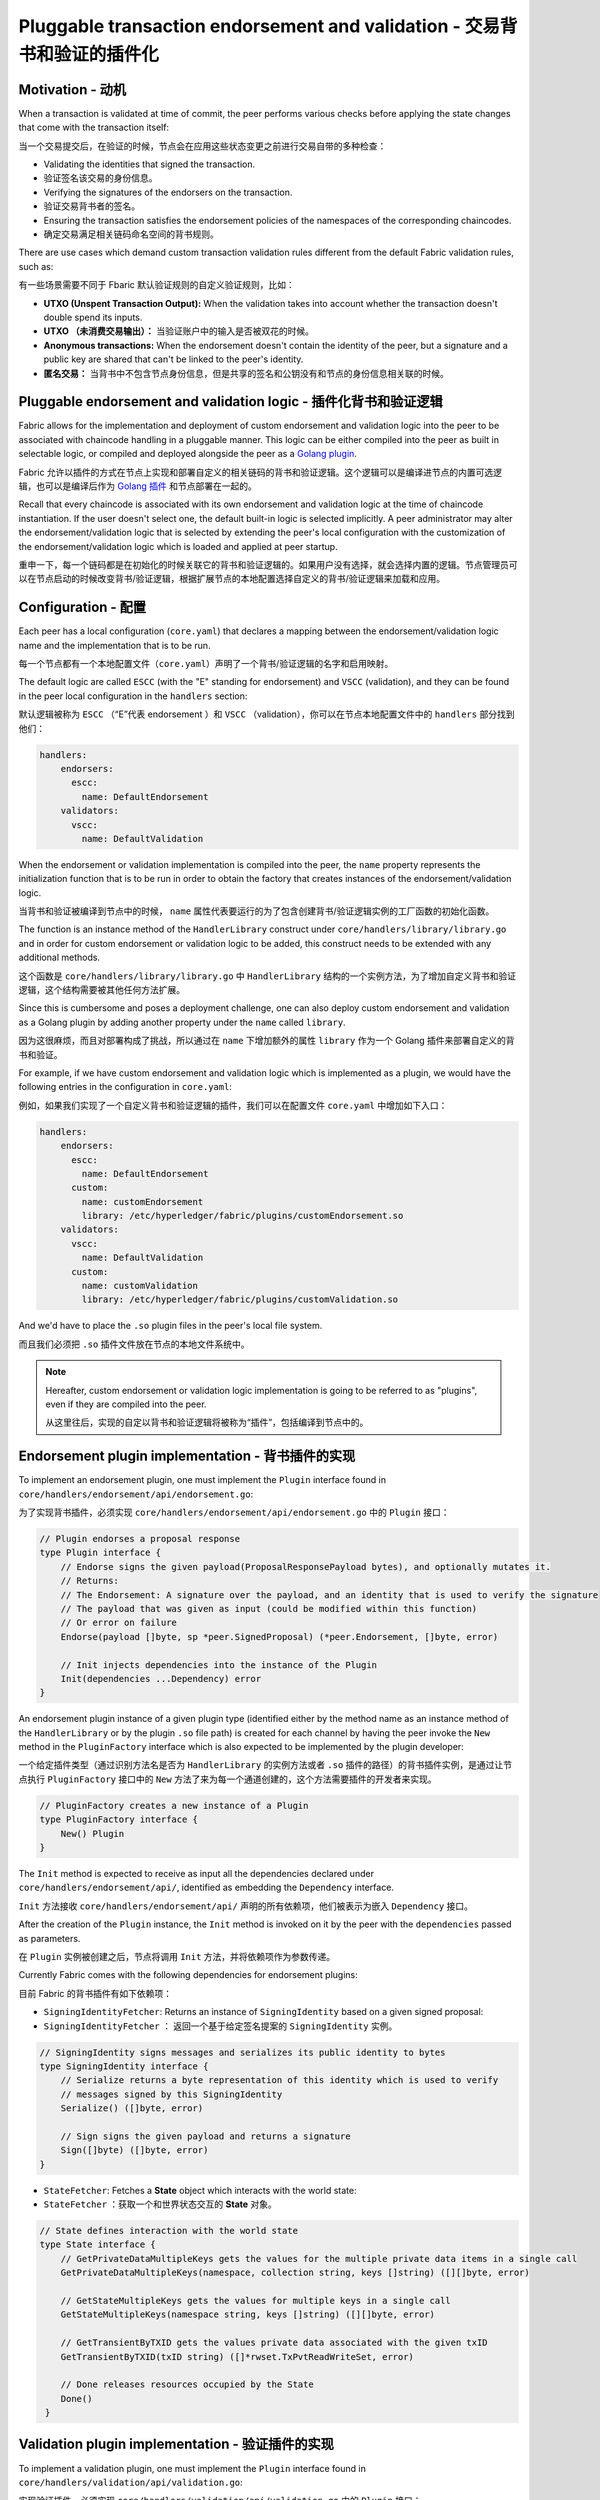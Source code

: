 Pluggable transaction endorsement and validation - 交易背书和验证的插件化
================================================

Motivation - 动机
----------

When a transaction is validated at time of commit, the peer performs various
checks before applying the state changes that come with the transaction itself:

当一个交易提交后，在验证的时候，节点会在应用这些状态变更之前进行交易自带的多种检查：

- Validating the identities that signed the transaction.
- 验证签名该交易的身份信息。

- Verifying the signatures of the endorsers on the transaction.
- 验证交易背书者的签名。

- Ensuring the transaction satisfies the endorsement policies of the namespaces
  of the corresponding chaincodes.
- 确定交易满足相关链码命名空间的背书规则。

There are use cases which demand custom transaction validation rules different
from the default Fabric validation rules, such as:

有一些场景需要不同于 Fbaric 默认验证规则的自定义验证规则，比如：

- **UTXO (Unspent Transaction Output):** When the validation takes into account
  whether the transaction doesn't double spend its inputs.
- **UTXO （未消费交易输出）：** 当验证账户中的输入是否被双花的时候。

- **Anonymous transactions:** When the endorsement doesn't contain the identity
  of the peer, but a signature and a public key are shared that can't be linked
  to the peer's identity.
- **匿名交易：** 当背书中不包含节点身份信息，但是共享的签名和公钥没有和节点的身份信息相关联的时候。

Pluggable endorsement and validation logic - 插件化背书和验证逻辑
------------------------------------------

Fabric allows for the implementation and deployment of custom endorsement and
validation logic into the peer to be associated with chaincode handling in a
pluggable manner. This logic can be either compiled into the peer as built in
selectable logic, or compiled and deployed alongside the peer as a
`Golang plugin <https://golang.org/pkg/plugin/>`_.

Fabric 允许以插件的方式在节点上实现和部署自定义的相关链码的背书和验证逻辑。这个逻辑可以是编译进节点的内置可选逻辑，也可以是编译后作为 `Golang 插件 <https://golang.org/pkg/plugin/>`_ 和节点部署在一起的。


Recall that every chaincode is associated with its own endorsement and validation
logic at the time of chaincode instantiation. If the user doesn't select one, the
default built-in logic is selected implicitly. A peer administrator may alter the
endorsement/validation logic that is selected by extending the peer's local
configuration with the customization of the endorsement/validation logic which is
loaded and applied at peer startup.

重申一下，每一个链码都是在初始化的时候关联它的背书和验证逻辑的。如果用户没有选择，就会选择内置的逻辑。节点管理员可以在节点启动的时候改变背书/验证逻辑，根据扩展节点的本地配置选择自定义的背书/验证逻辑来加载和应用。

Configuration - 配置
-------------

Each peer has a local configuration (``core.yaml``) that declares a mapping
between the endorsement/validation logic name and the implementation that is to
be run.

每一个节点都有一个本地配置文件（``core.yaml``）声明了一个背书/验证逻辑的名字和启用映射。

The default logic are called ``ESCC`` (with the "E" standing for endorsement) and
``VSCC`` (validation), and they can be found in the peer local configuration in
the ``handlers`` section:

默认逻辑被称为 ``ESCC`` （“E”代表 endorsement ）和 ``VSCC`` （validation），你可以在节点本地配置文件中的 ``handlers`` 部分找到他们： 

.. code-block:: YAML

    handlers:
        endorsers:
          escc:
            name: DefaultEndorsement
        validators:
          vscc:
            name: DefaultValidation

When the endorsement or validation implementation is compiled into the peer, the
``name`` property represents the initialization function that is to be run in order
to obtain the factory that creates instances of the endorsement/validation logic.

当背书和验证被编译到节点中的时候， ``name`` 属性代表要运行的为了包含创建背书/验证逻辑实例的工厂函数的初始化函数。

The function is an instance method of the ``HandlerLibrary`` construct under
``core/handlers/library/library.go`` and in order for custom endorsement or
validation logic to be added, this construct needs to be extended with any
additional methods.

这个函数是 ``core/handlers/library/library.go`` 中 ``HandlerLibrary`` 结构的一个实例方法，为了增加自定义背书和验证逻辑，这个结构需要被其他任何方法扩展。

Since this is cumbersome and poses a deployment challenge, one can also deploy
custom endorsement and validation as a Golang plugin by adding another property
under the ``name`` called ``library``.

因为这很麻烦，而且对部署构成了挑战，所以通过在 ``name`` 下增加额外的属性 ``library`` 作为一个 Golang 插件来部署自定义的背书和验证。

For example, if we have custom endorsement and validation logic which is
implemented as a plugin, we would have the following entries in the configuration
in ``core.yaml``:

例如，如果我们实现了一个自定义背书和验证逻辑的插件，我们可以在配置文件 ``core.yaml`` 中增加如下入口：

.. code-block:: YAML

    handlers:
        endorsers:
          escc:
            name: DefaultEndorsement
          custom:
            name: customEndorsement
            library: /etc/hyperledger/fabric/plugins/customEndorsement.so
        validators:
          vscc:
            name: DefaultValidation
          custom:
            name: customValidation
            library: /etc/hyperledger/fabric/plugins/customValidation.so

And we'd have to place the ``.so`` plugin files in the peer's local file system.

而且我们必须把 ``.so`` 插件文件放在节点的本地文件系统中。

.. note:: Hereafter, custom endorsement or validation logic implementation is
          going to be referred to as "plugins", even if they are compiled into
          the peer.

          从这里往后，实现的自定以背书和验证逻辑将被称为“插件”，包括编译到节点中的。

Endorsement plugin implementation - 背书插件的实现
---------------------------------

To implement an endorsement plugin, one must implement the ``Plugin`` interface
found in ``core/handlers/endorsement/api/endorsement.go``:

为了实现背书插件，必须实现 ``core/handlers/endorsement/api/endorsement.go`` 中的 ``Plugin`` 接口：

.. code-block:: Go

    // Plugin endorses a proposal response
    type Plugin interface {
    	// Endorse signs the given payload(ProposalResponsePayload bytes), and optionally mutates it.
    	// Returns:
    	// The Endorsement: A signature over the payload, and an identity that is used to verify the signature
    	// The payload that was given as input (could be modified within this function)
    	// Or error on failure
    	Endorse(payload []byte, sp *peer.SignedProposal) (*peer.Endorsement, []byte, error)

    	// Init injects dependencies into the instance of the Plugin
    	Init(dependencies ...Dependency) error
    }

An endorsement plugin instance of a given plugin type (identified either by the
method name as an instance method of the ``HandlerLibrary`` or by the plugin ``.so``
file path) is created for each channel by having the peer invoke the ``New``
method in the ``PluginFactory`` interface which is also expected to be implemented
by the plugin developer:

一个给定插件类型（通过识别方法名是否为 ``HandlerLibrary`` 的实例方法或者 ``.so`` 插件的路径）的背书插件实例，是通过让节点执行 ``PluginFactory`` 接口中的 ``New`` 方法了来为每一个通道创建的，这个方法需要插件的开发者来实现。

.. code-block:: Go

    // PluginFactory creates a new instance of a Plugin
    type PluginFactory interface {
    	New() Plugin
    }


The ``Init`` method is expected to receive as input all the dependencies declared
under ``core/handlers/endorsement/api/``, identified as embedding the ``Dependency``
interface.

``Init`` 方法接收 ``core/handlers/endorsement/api/`` 声明的所有依赖项，他们被表示为嵌入 ``Dependency`` 接口。

After the creation of the ``Plugin`` instance, the ``Init`` method is invoked on
it by the peer with the ``dependencies`` passed as parameters.

在 ``Plugin`` 实例被创建之后，节点将调用 ``Init`` 方法，并将依赖项作为参数传递。

Currently Fabric comes with the following dependencies for endorsement plugins:

目前 Fabric 的背书插件有如下依赖项：

- ``SigningIdentityFetcher``: Returns an instance of ``SigningIdentity`` based
  on a given signed proposal:

- ``SigningIdentityFetcher`` ： 返回一个基于给定签名提案的 ``SigningIdentity`` 实例。

.. code-block:: Go

    // SigningIdentity signs messages and serializes its public identity to bytes
    type SigningIdentity interface {
    	// Serialize returns a byte representation of this identity which is used to verify
    	// messages signed by this SigningIdentity
    	Serialize() ([]byte, error)

    	// Sign signs the given payload and returns a signature
    	Sign([]byte) ([]byte, error)
    }

- ``StateFetcher``: Fetches a **State** object which interacts with the world
  state:

- ``StateFetcher`` ：获取一个和世界状态交互的 **State** 对象。

.. code-block:: Go

    // State defines interaction with the world state
    type State interface {
    	// GetPrivateDataMultipleKeys gets the values for the multiple private data items in a single call
    	GetPrivateDataMultipleKeys(namespace, collection string, keys []string) ([][]byte, error)

    	// GetStateMultipleKeys gets the values for multiple keys in a single call
    	GetStateMultipleKeys(namespace string, keys []string) ([][]byte, error)

    	// GetTransientByTXID gets the values private data associated with the given txID
    	GetTransientByTXID(txID string) ([]*rwset.TxPvtReadWriteSet, error)

    	// Done releases resources occupied by the State
    	Done()
     }

Validation plugin implementation - 验证插件的实现
--------------------------------

To implement a validation plugin, one must implement the ``Plugin`` interface
found in ``core/handlers/validation/api/validation.go``:

实现验证插件，必须实现 ``core/handlers/validation/api/validation.go`` 中的 ``Plugin`` 接口：

.. code-block:: Go

    // Plugin validates transactions
    type Plugin interface {
    	// Validate returns nil if the action at the given position inside the transaction
    	// at the given position in the given block is valid, or an error if not.
    	Validate(block *common.Block, namespace string, txPosition int, actionPosition int, contextData ...ContextDatum) error

    	// Init injects dependencies into the instance of the Plugin
    	Init(dependencies ...Dependency) error
    }

Each ``ContextDatum`` is additional runtime-derived metadata that is passed by
the peer to the validation plugin. Currently, the only ``ContextDatum`` that is
passed is one that represents the endorsement policy of the chaincode:

每一个 ``ContextDatum`` 都是节点传递给验证插件的附加的运行时导出的元数据。现在，传递的唯一 ``ContextDatum`` 表示链码的背书规则。

.. code-block:: Go

   // SerializedPolicy defines a serialized policy
  type SerializedPolicy interface {
	validation.ContextDatum

	// Bytes returns the bytes of the SerializedPolicy
	Bytes() []byte
   }

A validation plugin instance of a given plugin type (identified either by the
method name as an instance method of the ``HandlerLibrary`` or by the plugin ``.so``
file path) is created for each channel by having the peer invoke the ``New``
method in the ``PluginFactory`` interface which is also expected to be implemented
by the plugin developer:


一个给定插件类型（通过识别方法名是否为 ``HandlerLibrary`` 的实例方法或者 ``.so`` 插件的路径）的验证插件实例，是通过让节点执行 ``PluginFactory`` 接口中的 ``New`` 方法了来为每一个通道创建的，这个方法需要插件的开发者来实现。

.. code-block:: Go

    // PluginFactory creates a new instance of a Plugin
    type PluginFactory interface {
    	New() Plugin
    }

The ``Init`` method is expected to receive as input all the dependencies declared
under ``core/handlers/validation/api/``, identified as embedding the ``Dependency``
interface.

``Init`` 方法接收 ``core/handlers/endorsement/api/`` 声明的所有依赖项，他们被表示为嵌入 ``Dependency`` 接口。

After the creation of the ``Plugin`` instance, the **Init** method is invoked on
it by the peer with the dependencies passed as parameters.

在 ``Plugin`` 实例被创建之后，节点将调用 **Init** 方法，并将依赖项作为参数传递。

Currently Fabric comes with the following dependencies for validation plugins:

目前 Fabric 的验证插件有如下依赖项：

- ``IdentityDeserializer``: Converts byte representation of identities into
  ``Identity`` objects that can be used to verify signatures signed by them, be
  validated themselves against their corresponding MSP, and see whether they
  satisfy a given **MSP Principal**. The full specification can be found in
  ``core/handlers/validation/api/identities/identities.go``.

- ``IdentityDeserializer`` ：将表示身份的字节码转换为 ``Identity`` 对象，以便通过和他们相关的 MSP 验证他们的签名，和判断是否满足 **MSP 规则** 。完整的定义在 ``core/handlers/validation/api/identities/identities.go`` 。

- ``PolicyEvaluator``: Evaluates whether a given policy is satisfied:

- ``PolicyEvaluator`` ：判断给定的策略是否合适：

.. code-block:: Go

    // PolicyEvaluator evaluates policies
    type PolicyEvaluator interface {
    	validation.Dependency

    	// Evaluate takes a set of SignedData and evaluates whether this set of signatures satisfies
    	// the policy with the given bytes
    	Evaluate(policyBytes []byte, signatureSet []*common.SignedData) error
    }

- ``StateFetcher``: Fetches a ``State`` object which interacts with the world state:

- ``StateFetcher`` ：获取一个和世界状态交互的 **State** 对象。

.. code-block:: Go

    // State defines interaction with the world state
    type State interface {
        // GetStateMultipleKeys gets the values for multiple keys in a single call
        GetStateMultipleKeys(namespace string, keys []string) ([][]byte, error)

        // GetStateRangeScanIterator returns an iterator that contains all the key-values between given key ranges.
        // startKey is included in the results and endKey is excluded. An empty startKey refers to the first available key
        // and an empty endKey refers to the last available key. For scanning all the keys, both the startKey and the endKey
        // can be supplied as empty strings. However, a full scan should be used judiciously for performance reasons.
        // The returned ResultsIterator contains results of type *KV which is defined in protos/ledger/queryresult.
        GetStateRangeScanIterator(namespace string, startKey string, endKey string) (ResultsIterator, error)

        // GetStateMetadata returns the metadata for given namespace and key
        GetStateMetadata(namespace, key string) (map[string][]byte, error)

        // GetPrivateDataMetadata gets the metadata of a private data item identified by a tuple <namespace, collection, key>
        GetPrivateDataMetadata(namespace, collection, key string) (map[string][]byte, error)

        // Done releases resources occupied by the State
        Done()
    }

Important notes - 重要提醒
---------------

- **Validation plugin consistency across peers:** In future releases, the Fabric
  channel infrastructure would guarantee that the same validation logic is used
  for a given chaincode by all peers in the channel at any given blockchain
  height in order to eliminate the chance of mis-configuration which would might
  lead to state divergence among peers that accidentally run different
  implementations. However, for now it is the sole responsibility of the system
  operators and administrators to ensure this doesn't happen.

- **验证插件的跨节点一致性：** 未来的发布版本中，Fabric 通道基础设施将确保通道中所有节点的给定链码使用同样的验证逻辑，以消除错误配置的可能性，它可能导致意外运行不同实现的节点的状态差异。但是，现在系统操作员和管理员唯一的职责就是确保它不会发生。

- **Validation plugin error handling:** Whenever a validation plugin can't
  determine whether a given transaction is valid or not, because of some transient
  execution problem like inability to access the database, it should return an
  error of type **ExecutionFailureError** that is defined in ``core/handlers/validation/api/validation.go``.
  Any other error that is returned, is treated as an endorsement policy error
  and marks the transaction as invalidated by the validation logic. However,
  if an ``ExecutionFailureError`` is returned, the chain processing halts instead
  of marking the transaction as invalid. This is to prevent state divergence
  between different peers.

- **验证插件错误处理：** 任何时候验证插件不能判定一个交易是否合法，由于某些临时执行问题，比如无数据库权限，它应该返回一个 **ExecutionFailureError** 类型的错误，该错误定义在 ``core/handlers/validation/api/validation.go`` 。其他返回的错误，被当做背书策略错误并且验证逻辑把交易标记为无效。另外，如果返回一个 ``ExecutionFailureError`` ，链处理将停止而不是标记交易为无效。这是防止不同节点之间的状态差异。

- **Error handling for private metadata retrieval**: In case a plugin retrieves
  metadata for private data by making use of the ``StateFetcher`` interface,
  it is important that errors are handled as follows: ``CollConfigNotDefinedError''
  and ``InvalidCollNameError'', signalling that the specified collection does
  not exist, should be handled as deterministic errors and should not lead the
  plugin to return an ``ExecutionFailureError``.
  
- **私有元数据检索的错误处理：** 如果插件使用 ``StateFetcher`` 接口来检索私有数据的元数据，必须按一下方式处理错误： ``CollConfigNotDefinedError`` 和 ``InvalidCollNameError`` 表示指定集合不存在，应该按确定性错误处理而不应该让插件返回 ``ExecutionFailureError`` 。

- **Importing Fabric code into the plugin**: Importing code that belongs to Fabric
  other than protobufs as part of the plugin is highly discouraged, and can lead
  to issues when the Fabric code changes between releases, or can cause inoperability
  issues when running mixed peer versions. Ideally, the plugin code should only
  use the dependencies given to it, and should import the bare minimum other
  than protobufs.

- **将 Fabric 代码导入插件：** 不鼓励将属于 Fabric 而不是 protobufs 的代码作为插件的一部分，当不同发布版本的 Fabric 代码不同时会导致问题，或者在运行不同节点版本时导致不可操作的问题。理想情况下，插件代码应该值使用给定的依赖项，最小化导入 protobufs 以外的值。

  .. Licensed under Creative Commons Attribution 4.0 International License
     https://creativecommons.org/licenses/by/4.0/

